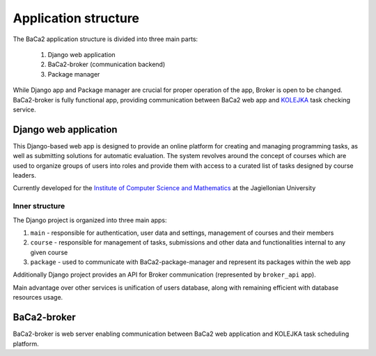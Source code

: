 Application structure
=====================

The BaCa2 application structure is divided into three main parts:

    1. Django web application
    2. BaCa2-broker (communication backend)
    3. Package manager

While Django app and Package manager are crucial for proper operation of the app,
Broker is open to be changed. BaCa2-broker is fully functional app, providing communication
between BaCa2 web app and `KOLEJKA <https://kolejka.matinf.uj.edu.pl/>`_ task checking service.

Django web application
----------------------

.. image:: ../../_static/gh_icon.svg
    :target: https://github.com/BaCa2-project/BaCa2

This Django-based web app is designed to provide an online platform for creating and managing programming tasks,
as well as submitting solutions for automatic evaluation. The system revolves around the concept of courses which are
used to organize groups of users into roles and provide them with access to a curated list of tasks designed
by course leaders.

Currently developed for the `Institute of Computer Science and Mathematics <https://matinf.uj.edu.pl/>`_ at
the Jagiellonian University

Inner structure
'''''''''''''''

The Django project is organized into three main apps:

1. ``main`` - responsible for authentication, user data and settings, management of courses and their members
2. ``course`` - responsible for management of tasks, submissions and other data and functionalities internal to any given course
3. ``package`` - used to communicate with BaCa2-package-manager and represent its packages within the web app

Additionally Django project provides an API for Broker communication (represented by ``broker_api`` app).

Main advantage over other services is unification of users database, along with remaining efficient with database
resources usage.

BaCa2-broker
------------

.. image:: ../../_static/gh_icon.svg
    :target: https://github.com/BaCa2-project/BaCa2-broker

BaCa2-broker is web server enabling communication between BaCa2 web application and KOLEJKA task scheduling platform.